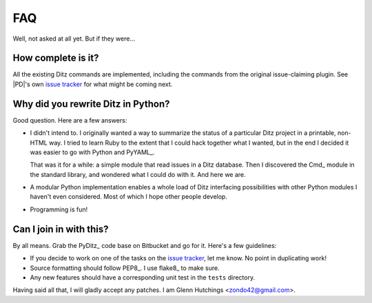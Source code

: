 =====
 FAQ
=====

Well, not asked at all yet.  But if they were...

How complete is it?
===================

All the existing Ditz commands are implemented, including the commands from
the original issue-claiming plugin.  See |PD|\'s own `issue tracker`__ for
what might be coming next.

  __ _static/index.html

Why did you rewrite Ditz in Python?
===================================

Good question.  Here are a few answers:

* I didn't intend to.  I originally wanted a way to summarize the status of
  a particular Ditz project in a printable, non-HTML way.  I tried to learn
  Ruby to the extent that I could hack together what I wanted, but in the
  end I decided it was easier to go with Python and PyYAML_.

  That was it for a while: a simple module that read issues in a Ditz
  database.  Then I discovered the Cmd_ module in the standard library, and
  wondered what I could do with it.  And here we are.

* A modular Python implementation enables a whole load of Ditz interfacing
  possibilities with other Python modules I haven't even considered.  Most
  of which I hope other people develop.

* Programming is fun!

Can I join in with this?
========================

By all means.  Grab the PyDitz_ code base on Bitbucket and go for it.
Here's a few guidelines:

* If you decide to work on one of the tasks on the `issue tracker`__, let
  me know.  No point in duplicating work!

  __ _static/index.html

* Source formatting should follow PEP8_.  I use flake8_ to make sure.

* Any new features should have a corresponding unit test in the ``tests``
  directory.

Having said all that, I will gladly accept any patches.  I am Glenn
Hutchings <zondo42@gmail.com>.
